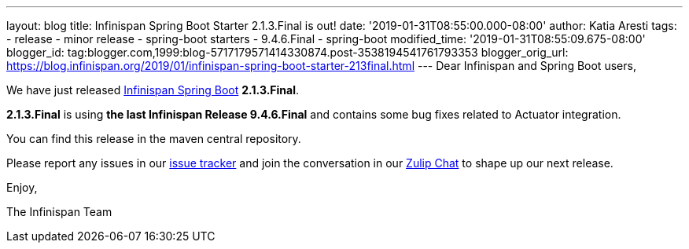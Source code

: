 ---
layout: blog
title: Infinispan Spring Boot Starter 2.1.3.Final is out!
date: '2019-01-31T08:55:00.000-08:00'
author: Katia Aresti
tags:
- release
- minor release
- spring-boot starters
- 9.4.6.Final
- spring-boot
modified_time: '2019-01-31T08:55:09.675-08:00'
blogger_id: tag:blogger.com,1999:blog-5717179571414330874.post-3538194541761793353
blogger_orig_url: https://blog.infinispan.org/2019/01/infinispan-spring-boot-starter-213final.html
---
Dear Infinispan and Spring Boot users,

We have just
released https://github.com/infinispan/infinispan-spring-boot[Infinispan
Spring Boot] *2.1.3.Final*.

*2.1.3.Final* is using *the last Infinispan Release 9.4.6.Final* and
contains some bug fixes related to Actuator integration.



You can find this release in the maven central repository.

Please report any issues in
our https://issues.jboss.org/projects/ISPN[issue tracker] and join the
conversation in our https://infinispan.zulipchat.com/[Zulip Chat] to
shape up our next release.

Enjoy,

The Infinispan Team
